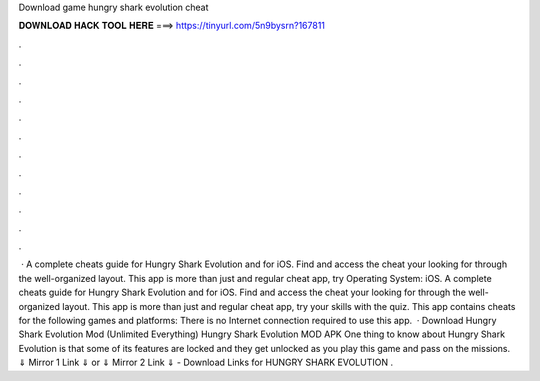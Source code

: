 Download game hungry shark evolution cheat

𝐃𝐎𝐖𝐍𝐋𝐎𝐀𝐃 𝐇𝐀𝐂𝐊 𝐓𝐎𝐎𝐋 𝐇𝐄𝐑𝐄 ===> https://tinyurl.com/5n9bysrn?167811

.

.

.

.

.

.

.

.

.

.

.

.

 · A complete cheats guide for Hungry Shark Evolution and for iOS. Find and access the cheat your looking for through the well-organized layout. This app is more than just and regular cheat app, try Operating System: iOS. A complete cheats guide for Hungry Shark Evolution and for iOS. Find and access the cheat your looking for through the well-organized layout. This app is more than just and regular cheat app, try your skills with the quiz. This app contains cheats for the following games and platforms: There is no Internet connection required to use this app.  · Download Hungry Shark Evolution Mod (Unlimited Everything) Hungry Shark Evolution MOD APK One thing to know about Hungry Shark Evolution is that some of its features are locked and they get unlocked as you play this game and pass on the missions. ⇓ Mirror 1 Link ⇓ or ⇓ Mirror 2 Link ⇓ - Download Links for HUNGRY SHARK EVOLUTION .
